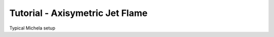 .. role:: cpp(code)
   :language: c++

.. _sec:tutorial6:

Tutorial - Axisymetric Jet Flame
================================

Typical Michela setup





